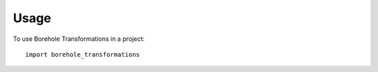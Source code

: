 =====
Usage
=====

To use Borehole Transformations in a project::

    import borehole_transformations
